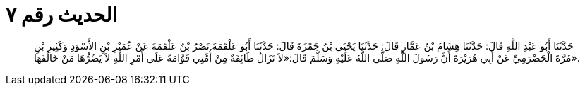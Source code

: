 
= الحديث رقم ٧

[quote.hadith]
حَدَّثَنَا أَبُو عَبْدِ اللَّهِ قَالَ: حَدَّثَنَا هِشَامُ بْنُ عَمَّارٍ قَالَ: حَدَّثَنَا يَحْيَى بْنُ حَمْزَةَ قَالَ: حَدَّثَنَا أَبُو عَلْقَمَةَ نَصْرُ بْنُ عَلْقَمَةَ عَنْ عُمَيْرِ بْنِ الأَسْوَدِ وَكَثِيرِ بْنِ مُرَّةَ الْحَضْرَمِيِّ عَنْ أَبِي هُرَيْرَةَ أَنَّ رَسُولَ اللَّهِ صَلَّى اللَّهُ عَلَيْهِ وَسَلَّمَ قَالَ:«لاَ تَزَالُ طَائِفَةٌ مِنْ أُمَّتِي قَوَّامَةً عَلَى أَمْرِ اللَّهِ لاَ يَضُرُّهَا مَنْ خَالَفَهَا».